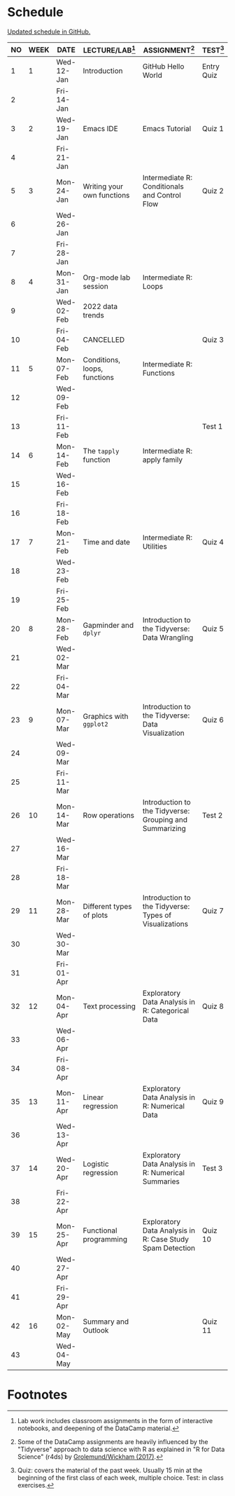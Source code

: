 #+options: toc:nil num:nil
#+startup: hideblocks overview
* Schedule

  [[https://github.com/birkenkrahe/ds205/blob/main/schedule.org][Updated schedule in GitHub.]]

  | NO | WEEK | DATE       | LECTURE/LAB[fn:1]            | ASSIGNMENT[fn:2]                                          | TEST[fn:3] |
  |----+------+------------+------------------------------+-----------------------------------------------------------+------------|
  |  1 |    1 | Wed-12-Jan | Introduction                 | GitHub Hello World                                        | Entry Quiz |
  |  2 |      | Fri-14-Jan |                              |                                                           |            |
  |----+------+------------+------------------------------+-----------------------------------------------------------+------------|
  |  3 |    2 | Wed-19-Jan | Emacs IDE                    | Emacs Tutorial                                            | Quiz 1     |
  |  4 |      | Fri-21-Jan |                              |                                                           |            |
  |----+------+------------+------------------------------+-----------------------------------------------------------+------------|
  |  5 |    3 | Mon-24-Jan | Writing your own functions   | Intermediate R: Conditionals and Control Flow             | Quiz 2     |
  |  6 |      | Wed-26-Jan |                              |                                                           |            |
  |  7 |      | Fri-28-Jan |                              |                                                           |            |
  |----+------+------------+------------------------------+-----------------------------------------------------------+------------|
  |  8 |    4 | Mon-31-Jan | Org-mode lab session         | Intermediate R: Loops                                     |            |
  |  9 |      | Wed-02-Feb | 2022 data trends             |                                                           |            |
  | 10 |      | Fri-04-Feb | CANCELLED                    |                                                           | Quiz 3     |
  |----+------+------------+------------------------------+-----------------------------------------------------------+------------|
  | 11 |    5 | Mon-07-Feb | Conditions, loops, functions | Intermediate R: Functions                                 |            |
  | 12 |      | Wed-09-Feb |                              |                                                           |            |
  | 13 |      | Fri-11-Feb |                              |                                                           | Test 1     |
  |----+------+------------+------------------------------+-----------------------------------------------------------+------------|
  | 14 |    6 | Mon-14-Feb | The ~tapply~ function        | Intermediate R: apply family                              |            |
  | 15 |      | Wed-16-Feb |                              |                                                           |            |
  | 16 |      | Fri-18-Feb |                              |                                                           |            |
  |----+------+------------+------------------------------+-----------------------------------------------------------+------------|
  | 17 |    7 | Mon-21-Feb | Time and date                | Intermediate R: Utilities                                 | Quiz 4     |
  | 18 |      | Wed-23-Feb |                              |                                                           |            |
  | 19 |      | Fri-25-Feb |                              |                                                           |            |
  |----+------+------------+------------------------------+-----------------------------------------------------------+------------|
  | 20 |    8 | Mon-28-Feb | Gapminder and ~dplyr~        | Introduction to the Tidyverse: Data Wrangling             | Quiz 5     |
  | 21 |      | Wed-02-Mar |                              |                                                           |            |
  | 22 |      | Fri-04-Mar |                              |                                                           |            |
  |----+------+------------+------------------------------+-----------------------------------------------------------+------------|
  | 23 |    9 | Mon-07-Mar | Graphics with ~ggplot2~      | Introduction to the Tidyverse: Data Visualization         | Quiz 6     |
  | 24 |      | Wed-09-Mar |                              |                                                           |            |
  | 25 |      | Fri-11-Mar |                              |                                                           |            |
  |----+------+------------+------------------------------+-----------------------------------------------------------+------------|
  | 26 |   10 | Mon-14-Mar | Row operations               | Introduction to the Tidyverse: Grouping and Summarizing   | Test 2     |
  | 27 |      | Wed-16-Mar |                              |                                                           |            |
  | 28 |      | Fri-18-Mar |                              |                                                           |            |
  |----+------+------------+------------------------------+-----------------------------------------------------------+------------|
  | 29 |   11 | Mon-28-Mar | Different types of plots     | Introduction to the Tidyverse: Types of Visualizations    | Quiz 7     |
  | 30 |      | Wed-30-Mar |                              |                                                           |            |
  | 31 |      | Fri-01-Apr |                              |                                                           |            |
  |----+------+------------+------------------------------+-----------------------------------------------------------+------------|
  | 32 |   12 | Mon-04-Apr | Text processing              | Exploratory Data Analysis in R: Categorical Data          | Quiz 8     |
  | 33 |      | Wed-06-Apr |                              |                                                           |            |
  | 34 |      | Fri-08-Apr |                              |                                                           |            |
  |----+------+------------+------------------------------+-----------------------------------------------------------+------------|
  | 35 |   13 | Mon-11-Apr | Linear regression            | Exploratory Data Analysis in R: Numerical Data            | Quiz 9     |
  | 36 |      | Wed-13-Apr |                              |                                                           |            |
  |----+------+------------+------------------------------+-----------------------------------------------------------+------------|
  | 37 |   14 | Wed-20-Apr | Logistic regression          | Exploratory Data Analysis in R: Numerical Summaries       | Test 3     |
  | 38 |      | Fri-22-Apr |                              |                                                           |            |
  |----+------+------------+------------------------------+-----------------------------------------------------------+------------|
  | 39 |   15 | Mon-25-Apr | Functional programming       | Exploratory Data Analysis in R: Case Study Spam Detection | Quiz 10    |
  | 40 |      | Wed-27-Apr |                              |                                                           |            |
  | 41 |      | Fri-29-Apr |                              |                                                           |            |
  |----+------+------------+------------------------------+-----------------------------------------------------------+------------|
  | 42 |   16 | Mon-02-May | Summary and Outlook          |                                                           | Quiz 11    |
  | 43 |      | Wed-04-May |                              |                                                           |            |
  |----+------+------------+------------------------------+-----------------------------------------------------------+------------|

* Footnotes

[fn:1]Lab work includes classroom assignments in the form of
interactive notebooks, and deepening of the DataCamp material.

[fn:2]Some of the DataCamp assignments are heavily influenced by the
"Tidyverse" approach to data science with R as explained in "R for
Data Science" (r4ds) by [[https://r4ds.had.co.nz/introduction.html][Grolemund/Wickham (2017)]].

[fn:3]Quiz: covers the material of the past week. Usually 15 min at
the beginning of the first class of each week, multiple choice. Test:
in class exercises.
